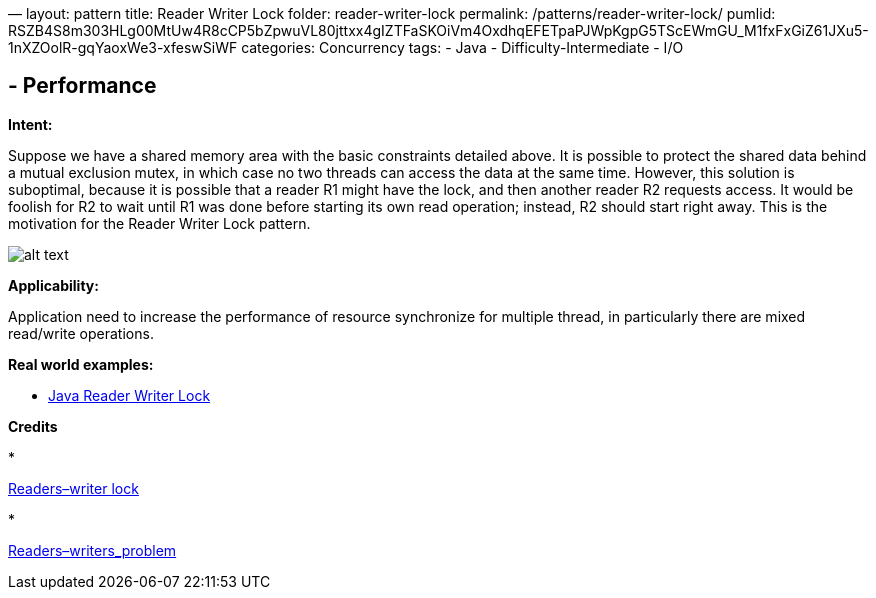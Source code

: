 —
layout: pattern
title: Reader Writer Lock
folder: reader-writer-lock
permalink: /patterns/reader-writer-lock/
pumlid: RSZB4S8m303HLg00MtUw4R8cCP5bZpwuVL80jttxx4gIZTFaSKOiVm4OxdhqEFETpaPJWpKgpG5TScEWmGU_M1fxFxGiZ61JXu5-1nXZOolR-gqYaoxWe3-xfeswSiWF
categories: Concurrency
tags:
 - Java
 - Difficulty-Intermediate
 - I/O

==  - Performance

*Intent:* 

Suppose we have a shared memory area with the basic constraints detailed above. It is possible to protect the shared data behind a mutual exclusion mutex, in which case no two threads can access the data at the same time. However, this solution is suboptimal, because it is possible that a reader R1 might have the lock, and then another reader R2 requests access. It would be foolish for R2 to wait until R1 was done before starting its own read operation; instead, R2 should start right away. This is the motivation for the Reader Writer Lock pattern.

image:./etc/reader-writer-lock.png[alt text]

*Applicability:* 

Application need to increase the performance of resource synchronize for multiple thread, in particularly there are mixed read/write operations.

*Real world examples:*

* https://docs.oracle.com/javase/7/docs/api/java/util/concurrent/locks/ReadWriteLock.html[Java Reader Writer Lock]

*Credits*

* 

https://en.wikipedia.org/wiki/Readers%E2%80%93writer_lock[Readers–writer lock]

* 

https://en.wikipedia.org/wiki/Readers%E2%80%93writers_problem[Readers–writers_problem]